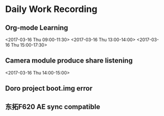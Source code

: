 #+Author: jun.yi

* Daily Work Recording

** Org-mode Learning
   <2017-03-16 Thu 09:00-11:30> 
   <2017-03-16 Thu 13:00-14:00>
   <2017-03-16 Thu 15:00-17:30>

** Camera module produce share listening
   <2017-03-16 Thu 14:00-15:00>

** Doro project boot.img error

** 东拓F620 AE sync compatible
